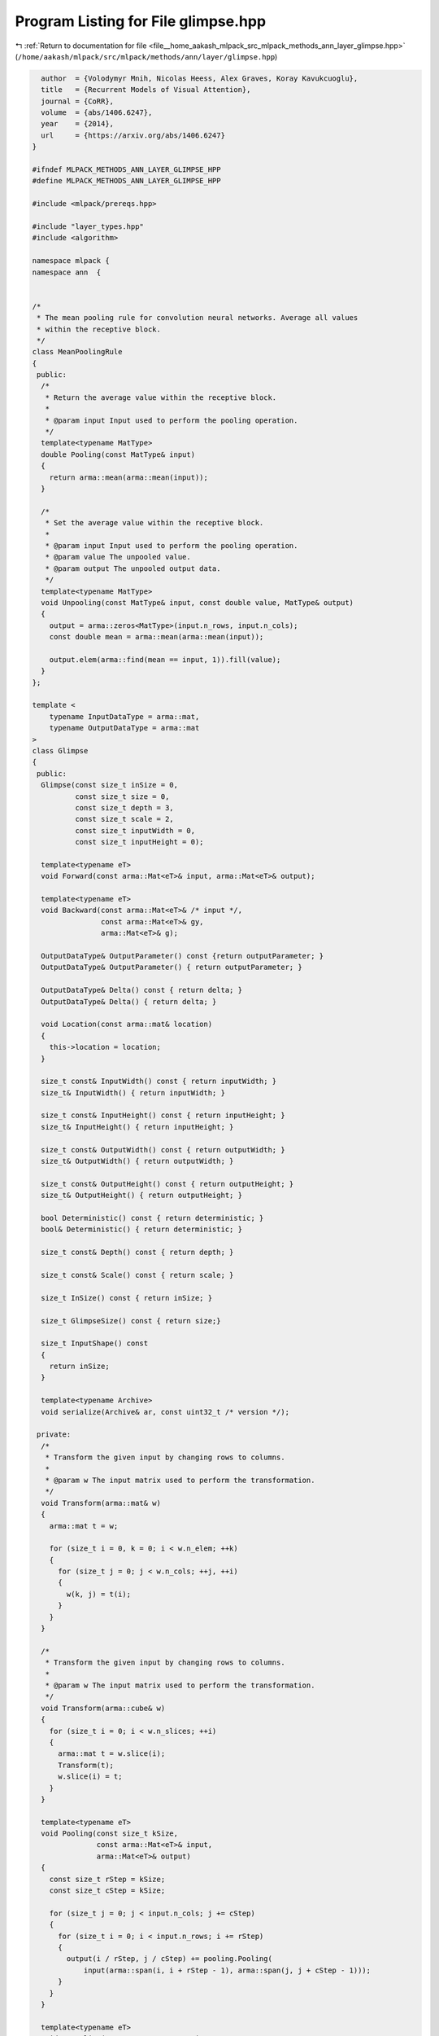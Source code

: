 
.. _program_listing_file__home_aakash_mlpack_src_mlpack_methods_ann_layer_glimpse.hpp:

Program Listing for File glimpse.hpp
====================================

|exhale_lsh| :ref:`Return to documentation for file <file__home_aakash_mlpack_src_mlpack_methods_ann_layer_glimpse.hpp>` (``/home/aakash/mlpack/src/mlpack/methods/ann/layer/glimpse.hpp``)

.. |exhale_lsh| unicode:: U+021B0 .. UPWARDS ARROW WITH TIP LEFTWARDS

.. code-block:: cpp

     author  = {Volodymyr Mnih, Nicolas Heess, Alex Graves, Koray Kavukcuoglu},
     title   = {Recurrent Models of Visual Attention},
     journal = {CoRR},
     volume  = {abs/1406.6247},
     year    = {2014},
     url     = {https://arxiv.org/abs/1406.6247}
   }
   
   #ifndef MLPACK_METHODS_ANN_LAYER_GLIMPSE_HPP
   #define MLPACK_METHODS_ANN_LAYER_GLIMPSE_HPP
   
   #include <mlpack/prereqs.hpp>
   
   #include "layer_types.hpp"
   #include <algorithm>
   
   namespace mlpack {
   namespace ann  {
   
   
   /*
    * The mean pooling rule for convolution neural networks. Average all values
    * within the receptive block.
    */
   class MeanPoolingRule
   {
    public:
     /*
      * Return the average value within the receptive block.
      *
      * @param input Input used to perform the pooling operation.
      */
     template<typename MatType>
     double Pooling(const MatType& input)
     {
       return arma::mean(arma::mean(input));
     }
   
     /*
      * Set the average value within the receptive block.
      *
      * @param input Input used to perform the pooling operation.
      * @param value The unpooled value.
      * @param output The unpooled output data.
      */
     template<typename MatType>
     void Unpooling(const MatType& input, const double value, MatType& output)
     {
       output = arma::zeros<MatType>(input.n_rows, input.n_cols);
       const double mean = arma::mean(arma::mean(input));
   
       output.elem(arma::find(mean == input, 1)).fill(value);
     }
   };
   
   template <
       typename InputDataType = arma::mat,
       typename OutputDataType = arma::mat
   >
   class Glimpse
   {
    public:
     Glimpse(const size_t inSize = 0,
             const size_t size = 0,
             const size_t depth = 3,
             const size_t scale = 2,
             const size_t inputWidth = 0,
             const size_t inputHeight = 0);
   
     template<typename eT>
     void Forward(const arma::Mat<eT>& input, arma::Mat<eT>& output);
   
     template<typename eT>
     void Backward(const arma::Mat<eT>& /* input */,
                   const arma::Mat<eT>& gy,
                   arma::Mat<eT>& g);
   
     OutputDataType& OutputParameter() const {return outputParameter; }
     OutputDataType& OutputParameter() { return outputParameter; }
   
     OutputDataType& Delta() const { return delta; }
     OutputDataType& Delta() { return delta; }
   
     void Location(const arma::mat& location)
     {
       this->location = location;
     }
   
     size_t const& InputWidth() const { return inputWidth; }
     size_t& InputWidth() { return inputWidth; }
   
     size_t const& InputHeight() const { return inputHeight; }
     size_t& InputHeight() { return inputHeight; }
   
     size_t const& OutputWidth() const { return outputWidth; }
     size_t& OutputWidth() { return outputWidth; }
   
     size_t const& OutputHeight() const { return outputHeight; }
     size_t& OutputHeight() { return outputHeight; }
   
     bool Deterministic() const { return deterministic; }
     bool& Deterministic() { return deterministic; }
   
     size_t const& Depth() const { return depth; }
   
     size_t const& Scale() const { return scale; }
   
     size_t InSize() const { return inSize; }
   
     size_t GlimpseSize() const { return size;}
   
     size_t InputShape() const
     {
       return inSize;
     }
   
     template<typename Archive>
     void serialize(Archive& ar, const uint32_t /* version */);
   
    private:
     /*
      * Transform the given input by changing rows to columns.
      *
      * @param w The input matrix used to perform the transformation.
      */
     void Transform(arma::mat& w)
     {
       arma::mat t = w;
   
       for (size_t i = 0, k = 0; i < w.n_elem; ++k)
       {
         for (size_t j = 0; j < w.n_cols; ++j, ++i)
         {
           w(k, j) = t(i);
         }
       }
     }
   
     /*
      * Transform the given input by changing rows to columns.
      *
      * @param w The input matrix used to perform the transformation.
      */
     void Transform(arma::cube& w)
     {
       for (size_t i = 0; i < w.n_slices; ++i)
       {
         arma::mat t = w.slice(i);
         Transform(t);
         w.slice(i) = t;
       }
     }
   
     template<typename eT>
     void Pooling(const size_t kSize,
                  const arma::Mat<eT>& input,
                  arma::Mat<eT>& output)
     {
       const size_t rStep = kSize;
       const size_t cStep = kSize;
   
       for (size_t j = 0; j < input.n_cols; j += cStep)
       {
         for (size_t i = 0; i < input.n_rows; i += rStep)
         {
           output(i / rStep, j / cStep) += pooling.Pooling(
               input(arma::span(i, i + rStep - 1), arma::span(j, j + cStep - 1)));
         }
       }
     }
   
     template<typename eT>
     void Unpooling(const arma::Mat<eT>& input,
                    const arma::Mat<eT>& error,
                    arma::Mat<eT>& output)
     {
       const size_t rStep = input.n_rows / error.n_rows;
       const size_t cStep = input.n_cols / error.n_cols;
   
       arma::Mat<eT> unpooledError;
       for (size_t j = 0; j < input.n_cols; j += cStep)
       {
         for (size_t i = 0; i < input.n_rows; i += rStep)
         {
           const arma::Mat<eT>& inputArea = input(arma::span(i, i + rStep - 1),
                                                  arma::span(j, j + cStep - 1));
   
           pooling.Unpooling(inputArea, error(i / rStep, j / cStep),
               unpooledError);
   
           output(arma::span(i, i + rStep - 1),
               arma::span(j, j + cStep - 1)) += unpooledError;
         }
       }
     }
   
     template<typename eT>
     void ReSampling(const arma::Mat<eT>& input, arma::Mat<eT>& output)
     {
       double wRatio = (double) (input.n_rows - 1) / (size - 1);
       double hRatio = (double) (input.n_cols - 1) / (size - 1);
   
       double iWidth = input.n_rows - 1;
       double iHeight = input.n_cols - 1;
   
       for (size_t y = 0; y < size; y++)
       {
         for (size_t x = 0; x < size; x++)
         {
           double ix = wRatio * x;
           double iy = hRatio * y;
   
           // Get the 4 nearest neighbors.
           double ixNw = std::floor(ix);
           double iyNw = std::floor(iy);
           double ixNe = ixNw + 1;
           double iySw = iyNw + 1;
   
           // Get surfaces to each neighbor.
           double se = (ix - ixNw) * (iy - iyNw);
           double sw = (ixNe - ix) * (iy - iyNw);
           double ne = (ix - ixNw) * (iySw - iy);
           double nw = (ixNe - ix) * (iySw - iy);
   
           // Calculate the weighted sum.
           output(y, x) = input(iyNw, ixNw) * nw +
               input(iyNw, std::min(ixNe,  iWidth)) * ne +
               input(std::min(iySw, iHeight), ixNw) * sw +
               input(std::min(iySw, iHeight), std::min(ixNe, iWidth)) * se;
         }
       }
     }
   
     template<typename eT>
     void DownwardReSampling(const arma::Mat<eT>& input,
                             const arma::Mat<eT>& error,
                             arma::Mat<eT>& output)
     {
       double iWidth = input.n_rows - 1;
       double iHeight = input.n_cols - 1;
   
       double wRatio = iWidth / (size - 1);
       double hRatio = iHeight / (size - 1);
   
       for (size_t y = 0; y < size; y++)
       {
         for (size_t x = 0; x < size; x++)
         {
           double ix = wRatio * x;
           double iy = hRatio * y;
   
           // Get the 4 nearest neighbors.
           double ixNw = std::floor(ix);
           double iyNw = std::floor(iy);
           double ixNe = ixNw + 1;
           double iySw = iyNw + 1;
   
           // Get surfaces to each neighbor.
           double se = (ix - ixNw) * (iy - iyNw);
           double sw = (ixNe - ix) * (iy - iyNw);
           double ne = (ix - ixNw) * (iySw - iy);
           double nw = (ixNe - ix) * (iySw - iy);
   
           double ograd = error(y, x);
   
           output(iyNw, ixNw) = output(iyNw, ixNw) + nw * ograd;
           output(iyNw, std::min(ixNe, iWidth)) = output(iyNw,
               std::min(ixNe, iWidth)) + ne * ograd;
           output(std::min(iySw, iHeight), ixNw) = output(std::min(iySw, iHeight),
               ixNw) + sw * ograd;
           output(std::min(iySw, iHeight), std::min(ixNe, iWidth)) = output(
               std::min(iySw, iHeight), std::min(ixNe, iWidth)) + se * ograd;
         }
       }
     }
   
     size_t inSize;
   
     size_t size;
   
     size_t depth;
   
     size_t scale;
   
     size_t inputWidth;
   
     size_t inputHeight;
   
     size_t outputWidth;
   
     size_t outputHeight;
   
     OutputDataType delta;
   
     OutputDataType outputParameter;
   
     size_t inputDepth;
   
     arma::cube inputTemp;
   
     arma::cube outputTemp;
   
     arma::mat location;
   
     MeanPoolingRule pooling;
   
     std::vector<arma::mat> locationParameter;
   
     arma::cube gTemp;
   
     bool deterministic;
   }; // class GlimpseLayer
   
   } // namespace ann
   } // namespace mlpack
   
   // Include implementation.
   #include "glimpse_impl.hpp"
   
   #endif
